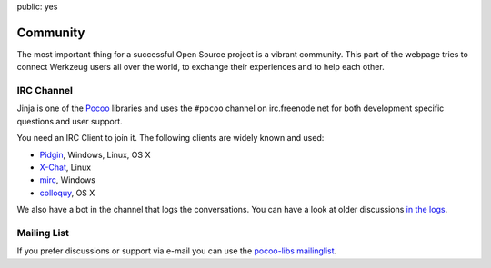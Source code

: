 public: yes

Community
=========

The most important thing for a successful Open Source project is a vibrant
community.  This part of the webpage tries to connect Werkzeug users all
over the world, to exchange their experiences and to help each other.

IRC Channel
-----------

Jinja is one of the `Pocoo`_ libraries and uses the ``#pocoo`` channel on
irc.freenode.net for both development specific questions and user support.

You need an IRC Client to join it. The following clients are widely known and used:

-   `Pidgin <http://pidgin.im/>`_, Windows, Linux, OS X
-   `X-Chat <http://xchat.org/>`_, Linux
-   `mirc <http://mirc.com/>`_, Windows
-   `colloquy <http://colloquy.info/>`_, OS X

We also have a bot in the channel that logs the conversations. You can
have a look at older discussions `in the logs <http://dev.pocoo.org/irclogs/>`_.

Mailing List
------------

If you prefer discussions or support via e-mail you can use the `pocoo-libs
mailinglist <http://groups.google.com/group/pocoo-libs>`_. 

.. _Pocoo: http://www.pocoo.org/
